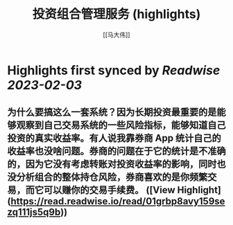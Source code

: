 :PROPERTIES:
:title: 投资组合管理服务 (highlights)
:author: [[马大伟]]
:full-title: "投资组合管理服务"
:category: #articles
:url: https://www.bmpi.dev/invest/
:END:

* Highlights first synced by [[Readwise]] [[2023-02-03]]
** 为什么要搞这么一套系统？因为长期投资最重要的是能够观察到自己交易系统的一些风险指标，能够知道自己投资的真实收益率。有人说我靠券商 App 统计自己的收益率也没啥问题。券商的问题在于它的统计是不准确的，因为它没有考虑转账对投资收益率的影响，同时也没分析组合的整体持仓风险，券商喜欢的是你频繁交易，而它可以赚你的交易手续费。 ([View Highlight](https://read.readwise.io/read/01grbp8avy159sezq111js5q9b))